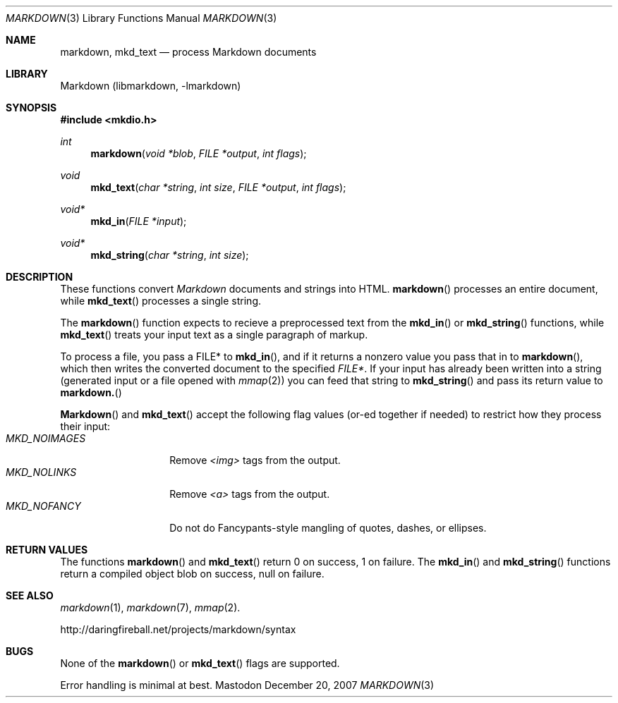 .\"
.Dd December 20, 2007
.Dt MARKDOWN 3
.Os Mastodon
.Sh NAME
.Nm markdown,
.Nm mkd_text
.Nd process Markdown documents
.Sh LIBRARY
Markdown 
.Pq libmarkdown , -lmarkdown
.Sh SYNOPSIS
.Fd #include <mkdio.h>
.Ft int
.Fn markdown "void *blob" "FILE *output" "int flags"
.Ft void
.Fn mkd_text "char *string" "int size" "FILE *output" "int flags"
.Ft void*
.Fn mkd_in "FILE *input"
.Ft void*
.Fn mkd_string "char *string" "int size"
.Sh DESCRIPTION
These functions
convert
.Em Markdown
documents and strings into HTML.
.Fn markdown
processes an entire document, while
.Fn mkd_text
processes a single string.
.Pp
The 
.Fn markdown
function expects to recieve a preprocessed text from the
.Fn mkd_in
or
.Fn mkd_string
functions, while
.Fn mkd_text
treats your input text as a single paragraph of markup.
.Pp
To process a file, you pass a FILE* to
.Fn mkd_in ,
and if it returns a nonzero value you pass that in to 
.Fn markdown ,
which then writes the converted document to the specified
.Em FILE* .
If your input has already been written into a string (generated
input or a file opened 
with 
.Xr mmap 2 )
you can feed that string to 
.Fn mkd_string
and pass its return value to
.Fn markdown.
.Pp
.Fn Markdown
and
.Fn mkd_text
accept the following flag values (or-ed together if needed)
to restrict how they process their input:
.Bl -tag -width MKD_NOIMAGES -compact
.It Ar MKD_NOIMAGES
Remove
.Em \<img\>
tags from the output.
.It Ar MKD_NOLINKS
Remove
.Em \<a\>
tags from the output.
.It Ar MKD_NOFANCY
Do not do Fancypants-style mangling of quotes, dashes, or ellipses.
.El
.Sh RETURN VALUES
The functions
.Fn markdown
and
.Fn mkd_text
return 0 on success, 1 on failure.
The
.Fn mkd_in
and
.Fn mkd_string
functions return a compiled object blob on success, null on failure.
.Sh SEE ALSO
.Xr markdown 1 ,
.Xr markdown 7 ,
.Xr mmap 2 .
.Pp
http://daringfireball.net/projects/markdown/syntax
.Sh BUGS
None of the 
.Fn markdown
or
.Fn mkd_text
flags are supported.
.Pp
Error handling is minimal at best.
